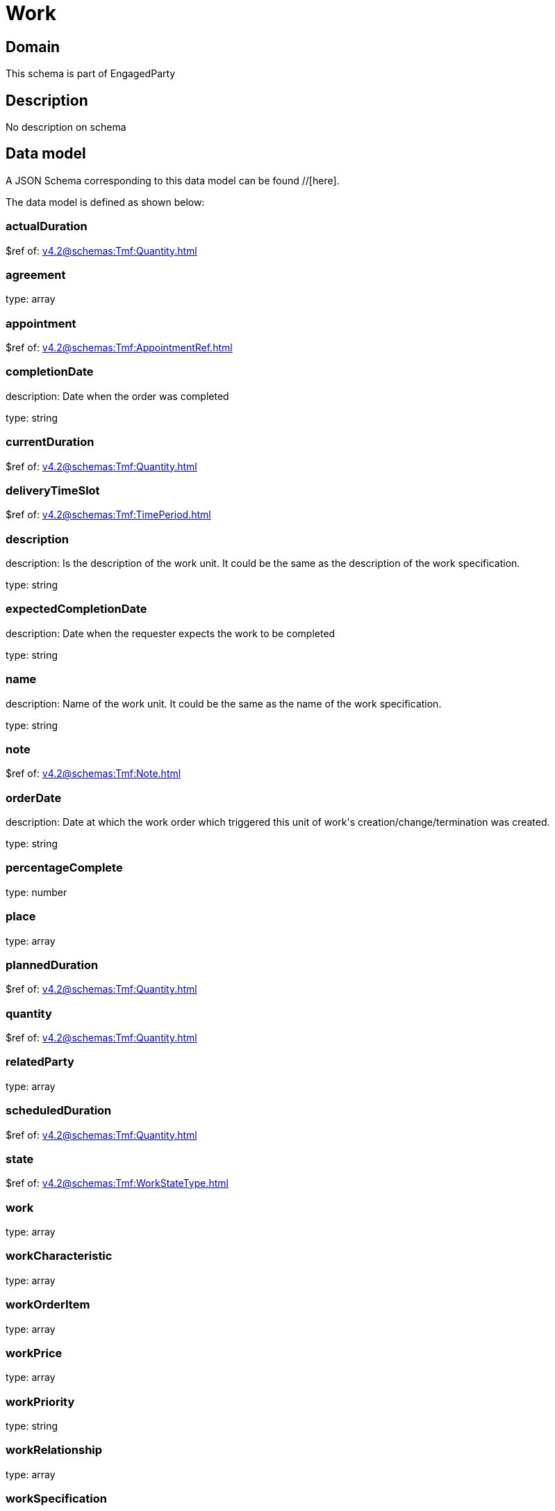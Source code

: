= Work

[#domain]
== Domain

This schema is part of EngagedParty

[#description]
== Description
No description on schema


[#data_model]
== Data model

A JSON Schema corresponding to this data model can be found //[here].



The data model is defined as shown below:


=== actualDuration
$ref of: xref:v4.2@schemas:Tmf:Quantity.adoc[]


=== agreement
type: array


=== appointment
$ref of: xref:v4.2@schemas:Tmf:AppointmentRef.adoc[]


=== completionDate
description: Date when the order was completed

type: string


=== currentDuration
$ref of: xref:v4.2@schemas:Tmf:Quantity.adoc[]


=== deliveryTimeSlot
$ref of: xref:v4.2@schemas:Tmf:TimePeriod.adoc[]


=== description
description: Is the description of the work unit. It could be the same as the description of the work specification.

type: string


=== expectedCompletionDate
description: Date when the requester expects the work to be completed

type: string


=== name
description: Name of the work unit. It could be the same as the name of the work specification.

type: string


=== note
$ref of: xref:v4.2@schemas:Tmf:Note.adoc[]


=== orderDate
description: Date at which the work order which triggered this unit of work&#x27;s creation/change/termination was created.

type: string


=== percentageComplete
type: number


=== place
type: array


=== plannedDuration
$ref of: xref:v4.2@schemas:Tmf:Quantity.adoc[]


=== quantity
$ref of: xref:v4.2@schemas:Tmf:Quantity.adoc[]


=== relatedParty
type: array


=== scheduledDuration
$ref of: xref:v4.2@schemas:Tmf:Quantity.adoc[]


=== state
$ref of: xref:v4.2@schemas:Tmf:WorkStateType.adoc[]


=== work
type: array


=== workCharacteristic
type: array


=== workOrderItem
type: array


=== workPrice
type: array


=== workPriority
type: string


=== workRelationship
type: array


=== workSpecification
$ref of: xref:v4.2@schemas:Tmf:WorkSpecificationRef.adoc[]


=== workType
type: string


=== workforceEmployeeAssignment
type: array


[#all_of]
== All Of

This schema extends: xref:v4.2@schemas:Tmf:Entity.adoc[]
